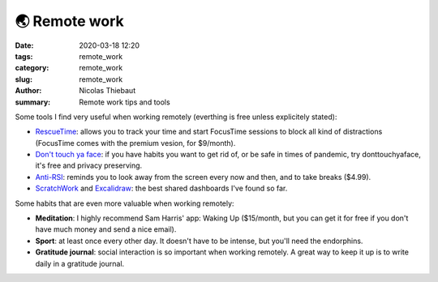 🌏 Remote work
##############

:date: 2020-03-18 12:20
:tags: remote_work
:category: remote_work
:slug: remote_work
:author: Nicolas Thiebaut
:summary: Remote work tips and tools

Some tools I find very useful when working remotely (everthing is free unless explicitely stated):

* `RescueTime <https://www.rescuetime.com/>`_: allows you to track your time and start FocusTime sessions to block all kind of distractions (FocusTime comes with the premium vesion, for $9/month). 
* `Don't touch ya face <https://www.donttouchyaface.com/>`_: if you have habits you want to get rid of, or be safe in times of pandemic, try donttouchyaface, it's free and privacy preserving.
* `Anti-RSI <https://apps.apple.com/us/app/antirsi/id442007571?mt=12>`_: reminds you to look away from the screen every now and then, and to take breaks ($4.99).
* `ScratchWork <https://app.scratchwork.io/>`_ and `Excalidraw <https://excalidraw.com/>`_: the best shared dashboards I've found so far.


Some habits that are even more valuable when working remotely:

* **Meditation**: I highly recommend Sam Harris' app: Waking Up ($15/month, but you can get it for free if you don't have much money and send a nice email). 
* **Sport**: at least once every other day. It doesn't have to be intense, but you'll need the endorphins.
* **Gratitude journal**: social interaction is so important when working remotely. A great way to keep it up is to write daily in a gratitude journal.

